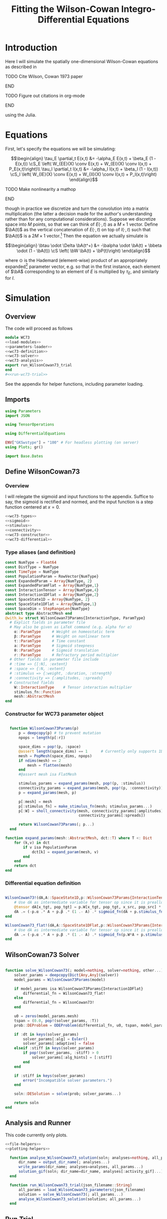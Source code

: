 #+PROPERTY: header-args :results output :results silent :session *julia* :noweb yes
#+OPTIONS: title:nil author:nil date:nil toc:nil
#+LATEX_CLASS: article
#+LATEX_CLASS_OPTIONS: [12pt]
#+LATEX_HEADER_EXTRA: \input{\string~/Dropbox/Tex/standard_preamble.tex}
#+AUTHOR: Graham Smith
#+EMAIL: grahamas@gmail.com
#+TITLE: Fitting the Wilson-Cowan Integro-Differential Equations
#+LATEX_HEADER: \input{\string~/Dropbox/Tex/math_preamble.tex}


* Introduction

Here I will simulate the spatially one-dimensional Wilson-Cowan equations as described in
*************** TODO Cite Wilson, Cowan 1973 paper
*************** END

*************** TODO Figure out citations in org-mode
*************** END

using the Julia.

* Equations

First, let's specify the equations we will be simulating:

\[\begin{align}
\tau_E \partial_t E(x,t) &= -\alpha_E E(x,t) + \beta_E (1 - E(x,t)) \cS_E \left( W_{EE}(X) \conv E(x,t) + W_{EI}(X) \conv I(x,t) + P_E(x,t)\right)\\
\tau_I \partial_t I(x,t) &= -\alpha_I I(x,t) + \beta_I (1 - I(x,t)) \cS_I \left( W_{IE}(X) \conv E(x,t) +  W_{II}(X) \conv I(x,t) + P_I(x,t)\right)
\end{align}\]
*************** TODO Make nonlinearity a mathop
*************** END


though in practice we discretize and turn the convolution into a matrix multiplication (the latter a decision made for the author's understanding rather than for any computational considerations). Suppose we discretize space into $M$ points, so that we can think of $E(\cdot, t)$ as a $M\times 1$ vector. Define $\bA(t)$ as the vertical concatenation of $E(\cdot, t)$ on top of $I(\cdot, t)$ such that $\bA(t)$ is a $2M \times 1$ vector.[fn:1]  Then the equation we actually simulate is

\[\begin{align}
\btau \odot \Delta \bA(t^+) &= -\balpha \odot \bA(t) + \bbeta \odot (1 - \bA(t)) \cS \left( \bW \bA(t) + \bP(t)\right)
\end{align}\]

where $\odot$ is the Hademard (element-wise) product of an appropriately expanded[fn:2] parameter vector, e.g. so that in the first instance, each element of $\bA$ corresponding to an element of $E$ is multiplied by $\tau_E$, and similarly for $I$.

* Simulation
** Overview
The code will proceed as follows

#+BEGIN_SRC julia :noweb no-export :results silent :tangle wilson-cowan.jl
  module WC73
  <<load-modules>>
  <<parameters-loader>>
  <<wc73-definition>>
  <<wc73-solver>>
  <<wc73-analysis>>
  export run_WilsonCowan73_trial
  end
  #<<run-wc73-trial>>

#+END_SRC

See the appendix for helper functions, including parameter loading.

** Imports

#+BEGIN_SRC julia :noweb-ref load-modules :results silent
  using Parameters
  import JSON

  using TensorOperations

  using DifferentialEquations

  ENV["GKSwstype"] = "100" # For headless plotting (on server)
  using Plots; gr()

  import Base.Dates
#+END_SRC

** Define WilsonCowan73
*** Overview
I will relegate the sigmoid and input functions to the appendix. Suffice to say,
the sigmoid is rectified and normed, and the input function is a step function
centered at $x=0$.

#+BEGIN_SRC julia :noweb no-export :noweb-ref wc73-definition :results silent
  <<wc73-types>>
  <<sigmoid>>
  <<stimulus>>
  <<connectivity>>
  <<wc73-constructor>>
  <<wc73-differential>>
#+END_SRC

*** Type aliases (and definition)

#+BEGIN_SRC julia :noweb-ref wc73-types
  const NumType = Float64
  const DistType = NumType
  const TimeType = NumType
  const PopulationParam = RowVector{NumType}
  const ExpandedParam = Array{NumType, 2}
  const ExpandedParamFlat = Array{NumType,1}
  const InteractionTensor = Array{NumType,4}
  const Interaction1DFlat = Array{NumType,2}
  const SpaceState1D = Array{NumType, 2}
  const SpaceState1DFlat = Array{NumType,1}
  const SpaceDim = StepRangeLen{NumType}
  abstract type AbstractMesh end
  @with_kw struct WilsonCowan73Params{InteractionType, ParamType}
    # Explict fields in parameter file
    # May also be given as LaTeX command (e.g. alpha for α)
      α::ParamType     # Weight on homeostatic term
      β::ParamType     # Weight on nonlinear term
      τ::ParamType     # Time constant
      a::ParamType     # Sigmoid steepness
      θ::ParamType     # Sigmoid translation
      r::ParamType     # Refractory period multiplier
    # Other fields in parameter file include
    # :time => {[:N], :extent}
    # :space => {:N, :extent}
    # :stimulus => {:weight, :duration, :strength}
    # :connectivity => {:amplitudes, :spreads}
    # Constructed fields
      W::InteractionType    # Tensor interaction multiplier
      stimulus_fn::Function
      mesh::AbstractMesh
  end
#+END_SRC

*** Constructor for WC73 parameter object

#+BEGIN_SRC julia :noweb-ref wc73-constructor

    function WilsonCowan73Params(p)
        p = deepcopy(p) # to prevent mutation
        npops = length(p[:r])

        space_dims = pop!(p, :space)
        @assert length(space_dims) == 1      # Currently only supports 1D
        mesh = PopMesh(space_dims, npops)
        if ndims(mesh) == 2
            mesh = flatten(mesh)
        end
        #@assert mesh isa FlatMesh

        stimulus_params = expand_params(mesh, pop!(p, :stimulus))
        connectivity_params = expand_params(mesh, pop!(p, :connectivity))
        p = expand_params(mesh, p)

        p[:mesh] = mesh
        p[:stimulus_fn] = make_stimulus_fn(mesh; stimulus_params...)
        p[:W] = sholl_connectivity(mesh, connectivity_params[:amplitudes],
                                   connectivity_params[:spreads])

        return WilsonCowan73Params(; p...)
    end

  function expand_params(mesh::AbstractMesh, dct::T) where T <: Dict
      for (k,v) in dct
          if v isa PopulationParam
              dct[k] = expand_param(mesh, v)
          end
      end
      return dct
  end

#+END_SRC

*** Differential equation definition

#+BEGIN_SRC julia :noweb-ref wc73-differential

  WilsonCowan73!(dA,A::SpaceState1D,p::WilsonCowan73Params{InteractionTensor},t) = begin
      # Use dA as intermediate variable for tensor op since it is preallocated
      @tensor dA[x_tgt, pop_tgt] = p.W[x_tgt, pop_tgt, x_src, pop_src] * A[x_src, pop_src]
      dA .= (-p.α .* A + p.β .* (1 .- A) .* sigmoid_fn(dA + p.stimulus_fn(t), p.a, p.θ)) ./ p.τ
  end

  WilsonCowan73_flat!(dA,A::SpaceState1DFlat,p::WilsonCowan73Params{Interaction1DFlat},t) = begin
      # Use dA as intermediate variable for tensor op since it is preallocated
      dA .= (-p.α .* A + p.β .* (1 .- A) .* sigmoid_fn(p.W*A + p.stimulus_fn(t), p.a, p.θ)) ./ p.τ
  end
#+END_SRC

** WilsonCowan73 Solver

#+BEGIN_SRC julia :noweb-ref wc73-solver

  function solve_WilsonCowan73(; model=nothing, solver=nothing, other...)
      solver_params = deepcopy(Dict{Any,Any}(solver))
      model_params = WilsonCowan73Params(model)

      if model_params isa WilsonCowan73Params{Interaction1DFlat}
          differential_fn = WilsonCowan73_flat!
      else
          differential_fn = WilsonCowan73!
      end

      u0 = zeros(model_params.mesh)
      tspan = (0.0, pop!(solver_params, :T))
      prob::DEProblem = ODEProblem(differential_fn, u0, tspan, model_params)

      if :dt in keys(solver_params)
          solver_params[:alg] = Euler()
          solver_params[:adaptive] = false
      elseif :stiff in keys(solver_params)
          if pop!(solver_params, :stiff) > 0
              solver_params[:alg_hints] = [:stiff]
          end
      end

      if :stiff in keys(solver_params)
          error("Incompatible solver parameters.")
      end

      soln::DESolution = solve(prob; solver_params...)

      return soln
  end

#+END_SRC

** Analysis and Runner
   This code currently only plots.
#+BEGIN_SRC julia :noweb-ref wc73-analysis
  <<file-helpers>>
  <<plotting-helpers>>

    function analyse_WilsonCowan73_solution(soln; analyses=nothing, all_params...)
        dir_name = output_dir_name(; analyses...)
        write_params(dir_name; analyses=analyses, all_params...)
        solution_gif(soln; dir_name=dir_name, analyses[:activity_gif]...)
    end

    function run_WilsonCowan73_trial(json_filename::String)
        all_params = load_WilsonCowan73_parameters(json_filename)
        solution = solve_WilsonCowan73(; all_params...)
        analyse_WilsonCowan73_solution(solution; all_params...)
    end

#+END_SRC

** Run Trial

Then the solution is as simple as
#+BEGIN_SRC julia :noweb-ref run-wc73-trial
run_WilsonCowan73_trial("jl_replicate_neuman.json")
#+END_SRC

#+RESULTS:
: INFO: Saved animation to /home/grahams/Dropbox/Research/simulation-73/solution.gif
: Plots.AnimatedGif("/home/grahams/Dropbox/Research/simulation-73/solution.gif")

* Appendix
** Parameter file reading
Because I originally wrote this in Python, the parameter files are JSON.
#+BEGIN_SRC julia :noweb-ref parameters-loader :results silent
  function convert_py(val::Number)
      float(val)
  end

  function convert_py(a::T) where T <: Array
      if a[1] isa Array # eltype gives Any, for some reason
          return convert_py.(hcat(a...))'
      elseif a[1] isa Dict
          return convert_py.(a)
      elseif a[1] isa Number
          return convert_py.(vcat(a...))'
      else
          error("Unsupported parse input array of eltype $(typeof(a[1]))")
      end
  end

  convert_py(val::String) = val

  function convert_py(d::T) where T <: Dict
      # TODO: Find package that does this...
      unicode_dct = Dict(:alpha=>:α, :beta=>:β, :tau=>:τ, :theta=>:θ)
      function convert_pykey(k_sym::Symbol)
          if k_sym in keys(unicode_dct)
              return unicode_dct[k_sym]
          else
              return k_sym
          end
      end
      convert_pykey(k::String) = (convert_pykey ∘ Symbol)(k)

      return Dict(convert_pykey(k) => convert_py(v) for (k,v) in d)
  end


  function load_WilsonCowan73_parameters(json_filename::String)
      # Parse JSON with keys as symbols.
      param_dct = (convert_py ∘ JSON.parsefile)(json_filename)
      return param_dct
  end

#+END_SRC

#+RESULTS:
#+begin_example
convert_py (generic function with 1 method)

parse_pykey (generic function with 1 method)

parse_pyvalue (generic function with 1 method)

parse_pyarray (generic function with 1 method)

parse_py_dict (generic function with 1 method)

load_WilsonCowan73_parameters (generic function with 1 method)
#+end_example

** Sigmoid

The sigmoid function is defined
\[\begin{align}
\sigmoid(x) = \frac{1}{1 + \exp(-a(x - \theta))}
\end{align}\]
where $a$ describes the slope's steepness and $\theta$ describes translation of the slope's center away from zero.

The current definition uses a macro. It is not clear that this is necessary, nor even advisable. However, the ParameterizedFunction automatically calculates useful quantities like the Jacobian, including with respect to the parameters themselves, and I thought I'd see if this works better. Initially I was using a provided macro that didn't seem to like function calls, so this macro was necessary. Now I doubt it's necessary and I'll probably run some tests to see if there's any performance difference in the DifferentialEquations solve.

#+BEGIN_SRC julia :noweb-ref sigmoid :results silent
  function simple_sigmoid_fn(x, a, theta)
      return @. (1 / (1 + exp(-a * (x - theta))))
  end

  function sigmoid_fn(x, a, theta)
      return max.(0, simple_sigmoid_fn(x, a, theta) .- simple_sigmoid_fn(0, a, theta))
  end
#+END_SRC

** Connectivity
#+BEGIN_SRC julia :noweb-ref connectivity :results silent
<<connectivity-mesh>>
<<connectivity-distance-matrix>>
<<connectivity-sholl-matrix>>
<<connectivity-sholl>>
#+END_SRC

#+BEGIN_SRC julia :noweb-ref connectivity-test
<<connectivity-mesh-test>>
<<connectivity-distance-matrix-test>>
<<connectivity-sholl-matrix-test>>
<<connectivity-sholl-tensor-test>>
#+END_SRC
*** Sholl's exponential decay
We use an exponential connectivity function, inspired both by Sholl's
experimental work, and by certain theoretical considerations.
#+BEGIN_SRC julia :noweb-ref connectivity-sholl-matrix :results silent
  function sholl_matrix(amplitude::NumType, spread::NumType,
                        dist_mx::Array{NumType,2}, step_size::NumType)
      conn_mx = @. amplitude * step_size * exp(
          -abs(dist_mx / spread)
      ) / (2 * spread)
      return conn_mx
  end
#+END_SRC
The interaction between two populations is entirely characterized by this
function and its two parameters: the amplitude (weight) and the spread
(σ). The spatial step size is also a factor, but as a computational concern
rather than a fundamental one.
**** Test
#+BEGIN_SRC julia :noweb-ref test-connectivity-sholl-matrix

#+END_SRC

*** Make mesh of space

#+BEGIN_SRC julia :noweb-ref connectivity-mesh :results silent

  struct SpaceMesh <: AbstractMesh
      dims::Array{SpaceDim}
  end
  struct PopMesh <: AbstractMesh
      space::SpaceMesh
      n_pops::Integer
  end
  struct FlatMesh <: AbstractMesh
      pop_mesh::PopMesh
      FlatMesh(mesh) = ndims(mesh) != 2 ? error("cannot flatten >1D mesh.") : new(mesh)
  end
  flatten(mesh::PopMesh) = FlatMesh(mesh)
  unflatten(mesh::FlatMesh) = mesh.pop_mesh

  function SpaceMesh(dim_dcts::Array{T}) where T <: Dict
      dims = Array{StepRangeLen}(length(dim_dcts))
      for (i, dim) in enumerate(dim_dcts)
          extent::NumType = dim[:extent]
          N::Integer = dim[:N]
          dims[i] = linspace(-(extent/2), (extent/2), N)
      end
      SpaceMesh(dims)
  end
  function PopMesh(dim_dcts::Array{T}, n_pops::Integer) where T <: Dict
      PopMesh(SpaceMesh(dim_dcts),n_pops)
  end

  import Base: size, ndims, zeros
  function size(mesh::SpaceMesh)
      return length.(mesh.dims)
  end
  function size(mesh::PopMesh)
      return (size(mesh.space)..., mesh.n_pops)
  end
  function size(mesh::FlatMesh)
      return size(mesh.pop_mesh)[1] * mesh.n_pops
  end
  function ndims(mesh::AbstractMesh)
      return length(size(mesh))
  end

  function coords(mesh::SpaceMesh)
      @assert ndims(mesh) == 1
      return mesh.dims[1]
  end
  function coords(mesh::PopMesh)
      @assert ndims(mesh) == 2
      return repeat(coords(mesh.space), outer=(1, mesh.n_pops))
  end
  function coords(mesh::FlatMesh)
      return repeat(coords(mesh.pop_mesh.space), outer=mesh.pop_mesh.n_pops)
  end
  function zeros(mesh::AbstractMesh)
      zeros(coords(mesh))
  end
  function expand_param(mesh::PopMesh, param::RowVector)::ExpandedParam
      space_dims = size(mesh)[1:end-1]
      return repeat(param, inner=(space_dims..., 1))
  end
  function expand_param(mesh::FlatMesh, param::RowVector)::ExpandedParamFlat
      return expand_param(mesh.pop_mesh, param)[:]
  end


#+END_SRC

*** Make matrix of all inter-point distances

#+BEGIN_SRC julia :noweb-ref connectivity-distance-matrix :results silent
  function distance_matrix(xs::SpaceDim)
      # aka Hankel, but that method isn't working in SpecialMatrices
      distance_mx = zeros(eltype(xs), length(xs), length(xs))
      for i in range(1, length(xs))
          distance_mx[:, i] = abs.(xs - xs[i])
      end
      return distance_mx'
  end
#+END_SRC

*** Join Sholl matrices into complete interaction tensor

#+BEGIN_SRC julia :noweb-ref connectivity-sholl :results silent
    function sholl_connectivity(mesh::PopMesh, W::Array{NumType,2}, Σ::Array{NumType,2})::InteractionTensor
        xs = mesh.space.dims[1]
        N_x = length(xs)
        N_pop = size(W)[1]
        conn_tn = zeros(N_x, N_pop, N_x, N_pop)
        for tgt_pop in range(1,N_pop)
            for src_pop in range(1,N_pop)
                conn_tn[:, tgt_pop, :, src_pop] .= sholl_matrix(W[tgt_pop, src_pop],
                              Σ[tgt_pop, src_pop], distance_matrix(xs), step(xs))
            end
        end
        return conn_tn
    end
    <<connectivity-flatten-sholl>>
#+END_SRC

**** Flatten 1-space-D Sholl tensor
In the two population case, flattening the tensor and using matrix
multiplication is 3x faster.
#+BEGIN_SRC julia :noweb-ref connectivity-flatten-sholl
  function sholl_connectivity(mesh::FlatMesh, args...)
      sholl_connectivity(unflatten(mesh), args...) |> flatten_sholl
  end
  function flatten_sholl(tensor)::Interaction1DFlat
      N_x, N_p = size(tensor)[1:2]
      @assert N_p < N_x
      @assert size(tensor) == (N_x, N_p, N_x, N_p)
      flat = zeros(eltype(tensor), N_x*N_p, N_x*N_p)
      for i in 1:N_p
          for j in 1:N_p
              flat[(1:N_x)+((i-1)*N_x), (1:N_x)+((j-1)*N_x)] = tensor[:,i,:,j]
          end
      end
      return flat
  end
#+END_SRC

** Stimulus

The stimulus returned is a function of time.

#+BEGIN_SRC julia :noweb-ref stimulus :results silent
  function make_stimulus_fn( mesh; name=nothing, arguments...)
      stimulus_factories = Dict(
          "smooth_bump" => smooth_bump_factory,
          "sharp_bump" => sharp_bump_factory
      )
      return stimulus_factories[name](; coords=coords(mesh), arguments...)
  end
#+END_SRC

*** Smooth bump (like Gaussian)
The smooth bump is a smooth approximation of the sharp impulse defined
elsewhere. It is smooth in both time and space. It is constructed essentially
from three sigmoids: Two coplanar in space, and one orthogonal to those in
time. The two in space describe a bump: up one sigmoid, then down a negative
sigmoid. The one in time describes the decay of that bump.

This stimulus has the advantages of being 1) differentiable, and 2) more
realistic. The differentiabiilty may be useful for the automatic solvers that
Julia has, which can try to automatically differentiate the mutation function
in order to improve the solving.
#+BEGIN_SRC julia :noweb-ref stimulus :results silent
  function make_smooth_bump_frame(coords::Array{DistType}, width::DistType, strength::NumType, steepness::NumType)
      @. strength * (simple_sigmoid_fn(coords, steepness, -width/2) - simple_sigmoid_fn(coords, steepness, width/2))
  end

  function smooth_bump_factory(; coords=nothing,
                               width=nothing, strength=nothing, duration=nothing,
                               steepness=nothing)
      # WARNING: Defaults are ugly; Remove when possible.
      on_frame = make_smooth_bump_frame(coords, width, strength, steepness)
      return (t) -> @. on_frame * (1 - simple_sigmoid_fn(t, steepness, duration))
  end
#+END_SRC

*** Sharp bump (Heaviside)
The "sharp bump" is the usual theoretical impulse: Binary in both time and
space. On, then off.
#+BEGIN_SRC julia :noweb-ref stimulus :results silent
  function make_sharp_bump_frame(coords::Array{DistType,2}, width::DistType, strength::NumType)
      frame = zeros(coords)
      mid_point = 0     # half length, half width
      half_width = width / 2      # using truncated division
      xs = coords[:,1]   # Assumes all pops have same coords
      start_dx = find(xs .>= mid_point - half_width)[1]
      stop_dx = find(xs .<= mid_point + half_width)[end]
      frame[start_dx:stop_dx,:] = strength
      return frame
  end
  function sharp_bump_factory(; coords=nothing, width=nothing, strength=nothing, duration=nothing)
          # WARNING: Defaults are ugly; Remove when possible.
      on_frame = make_sharp_bump_frame(coords, width, strength)
      off_frame = zeros(on_frame)
      return (t) -> (t <= duration) ? on_frame : off_frame
  end
#+END_SRC
*** Visualisation function
Old code, not currently in use.

Plots the step stimulus in time and space.
#+BEGIN_SRC julia :noweb-ref visualise-step-stimulus :results graphics
  function visualize_step_stimulus(; N_x=500, x_extent=3, width=2, strength=3, duration=4, N_t=700,
  let N_x=500, x_extent=3, width=2, strength=3, duration=4, N_t=700, t_extent=7
      global xs = linspace(-x_extent, x_extent, N_x)
      global on_frame = make_input_frame(xs, width, strength)
      global ts = linspace(0, t_extent, N_t)
      global val = zeros(Float64, N_x, N_t)
      for (i,t) in enumerate(ts)
	  val[:,i] = @step_input(t, on_frame, duration)
      end
  end
  x_grid = repeat(xs, outer=(1, length(ts)));
  t_grid = repeat(ts', outer=(length(xs),1));
  #pyplot()
  #Plots.surface(x_grid, t_grid, val)
  gr()
  Plots.surface(val)
#+END_SRC

** Plotting
Plotting helper functions.
#+BEGIN_SRC julia :noweb-ref plotting-helpers

  function solution_gif(soln; dir_name="", file_name="solution.gif",
			disable=0, subsample=1, fps=15)
      if disable != 0
	  return
      end
      max_activity = maximum(soln, (1,2,3))[1] # I don't know why this index is here.
      min_activity = minimum(soln, (1,2,3))[1]
      subsample = floor(Int, subsample)
      anim = @animate for i in 1:subsample:length(soln.t)
	  plot([soln[:,1,i], soln[:,2,i]], ylim=(min_activity, max_activity), title="t=$(soln.t[i])")
      end
      save_path = joinpath(dir_name, file_name)
      @safe_write(save_path, gif(anim, save_path, fps=fps))
  end

#+END_SRC
** File output
Helper functions for writing out results.
#+BEGIN_SRC julia :noweb-ref file-helpers

  macro safe_write(path, writer)
      quote
	  if !(isfile($(esc(path))))
	      $(esc(writer))
	  else
	      warn("Tried to write existing file: $(esc(path))")
	  end
      end
  end

  function output_dir_name(; root=nothing, simulation_name=nothing, other...)
      now = Dates.format(Dates.now(), "yyyy-mm-ddTHH:MM:SS.s")
      dir_name = joinpath(root, simulation_name, now)
      mkpath(dir_name)
      return dir_name
  end

  function write_params(dir_name; params...)
      save_path = joinpath(dir_name, "parameters.json")
      @safe_write(save_path, write(save_path, JSON.json(params)))
  end

#+END_SRC
* Footnotes

[fn:2] Under the tensor notation, this is merely broadcasting.

[fn:1] It will be more natural (and likely extensible) to concatenate along the second dimension, as done in the previous Python implementation. Here I restrict myself to vertical concatenation to avoid muddling things with the introduction of tensor multiplication and Einstein notation.
